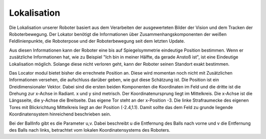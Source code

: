 .. _locator:

Lokalisation
============

Die Lokalisation unserer Roboter basiert aus dem Verarbeiten der
ausgewerteten Bilder der Vision und dem Tracken der Roboterbewegung.
Der Lokator benötigt die Informationen über Zusammenhangskomponenten der
weißen Feldlinienpunkte, die Roboterpose und der Roboterbewegung seit dem
letzten Update.

Aus diesen Informationen kann der Roboter eine bis auf Spiegelsymmetrie
eindeutige Position bestimmen. Wenn er zusätzliche Informationen hat, wie
zu Beispiel "Ich bin in meiner Hälfte, da gerade Anstoß ist", ist eine
Eindeutige Lokalisation möglich. Solange diese nicht verloren geht, kann
der Roboter seinen Standort exakt bestimmen.

Das Locator modul bietet bisher die errechnete Position an. Diese wird
momentan noch nicht mit Zusätzlichen Informationen versehen, die aufschluss
darüber geben, wie gut diese Schätzung ist. Die Position ist ein
Dreidimensionaler Vektor. Dabei sind die ersten beiden Komponenten die
Koordinaten im Feld und die dritte ist die Drehung zur x-Achse in
Radiant. x und y sind metrisch. Der Koordinatenursprung liegt im
Mittelkreis. Die x-Achse ist die Längsseite, die y-Achse die
Breitseite. Das eigene Tor steht an der x-Position -3. Die linke
Strafraumecke des eigenen Tores mit Blickrichtung Mittelkreis liegt
an der Position (-2.4,1.1). Damit sollte das dem Feld zu grunde liegende
Koordinatensystem hinreichend beschrieben sein.

Bei der BallInfo gibt es die Parameter u,v. Dabei beschreibt u die Entfernung des
Balls nach vorne und v die Entfernung des Balls nach links, betrachtet vom lokalen Koordinatensystems
des Roboters.